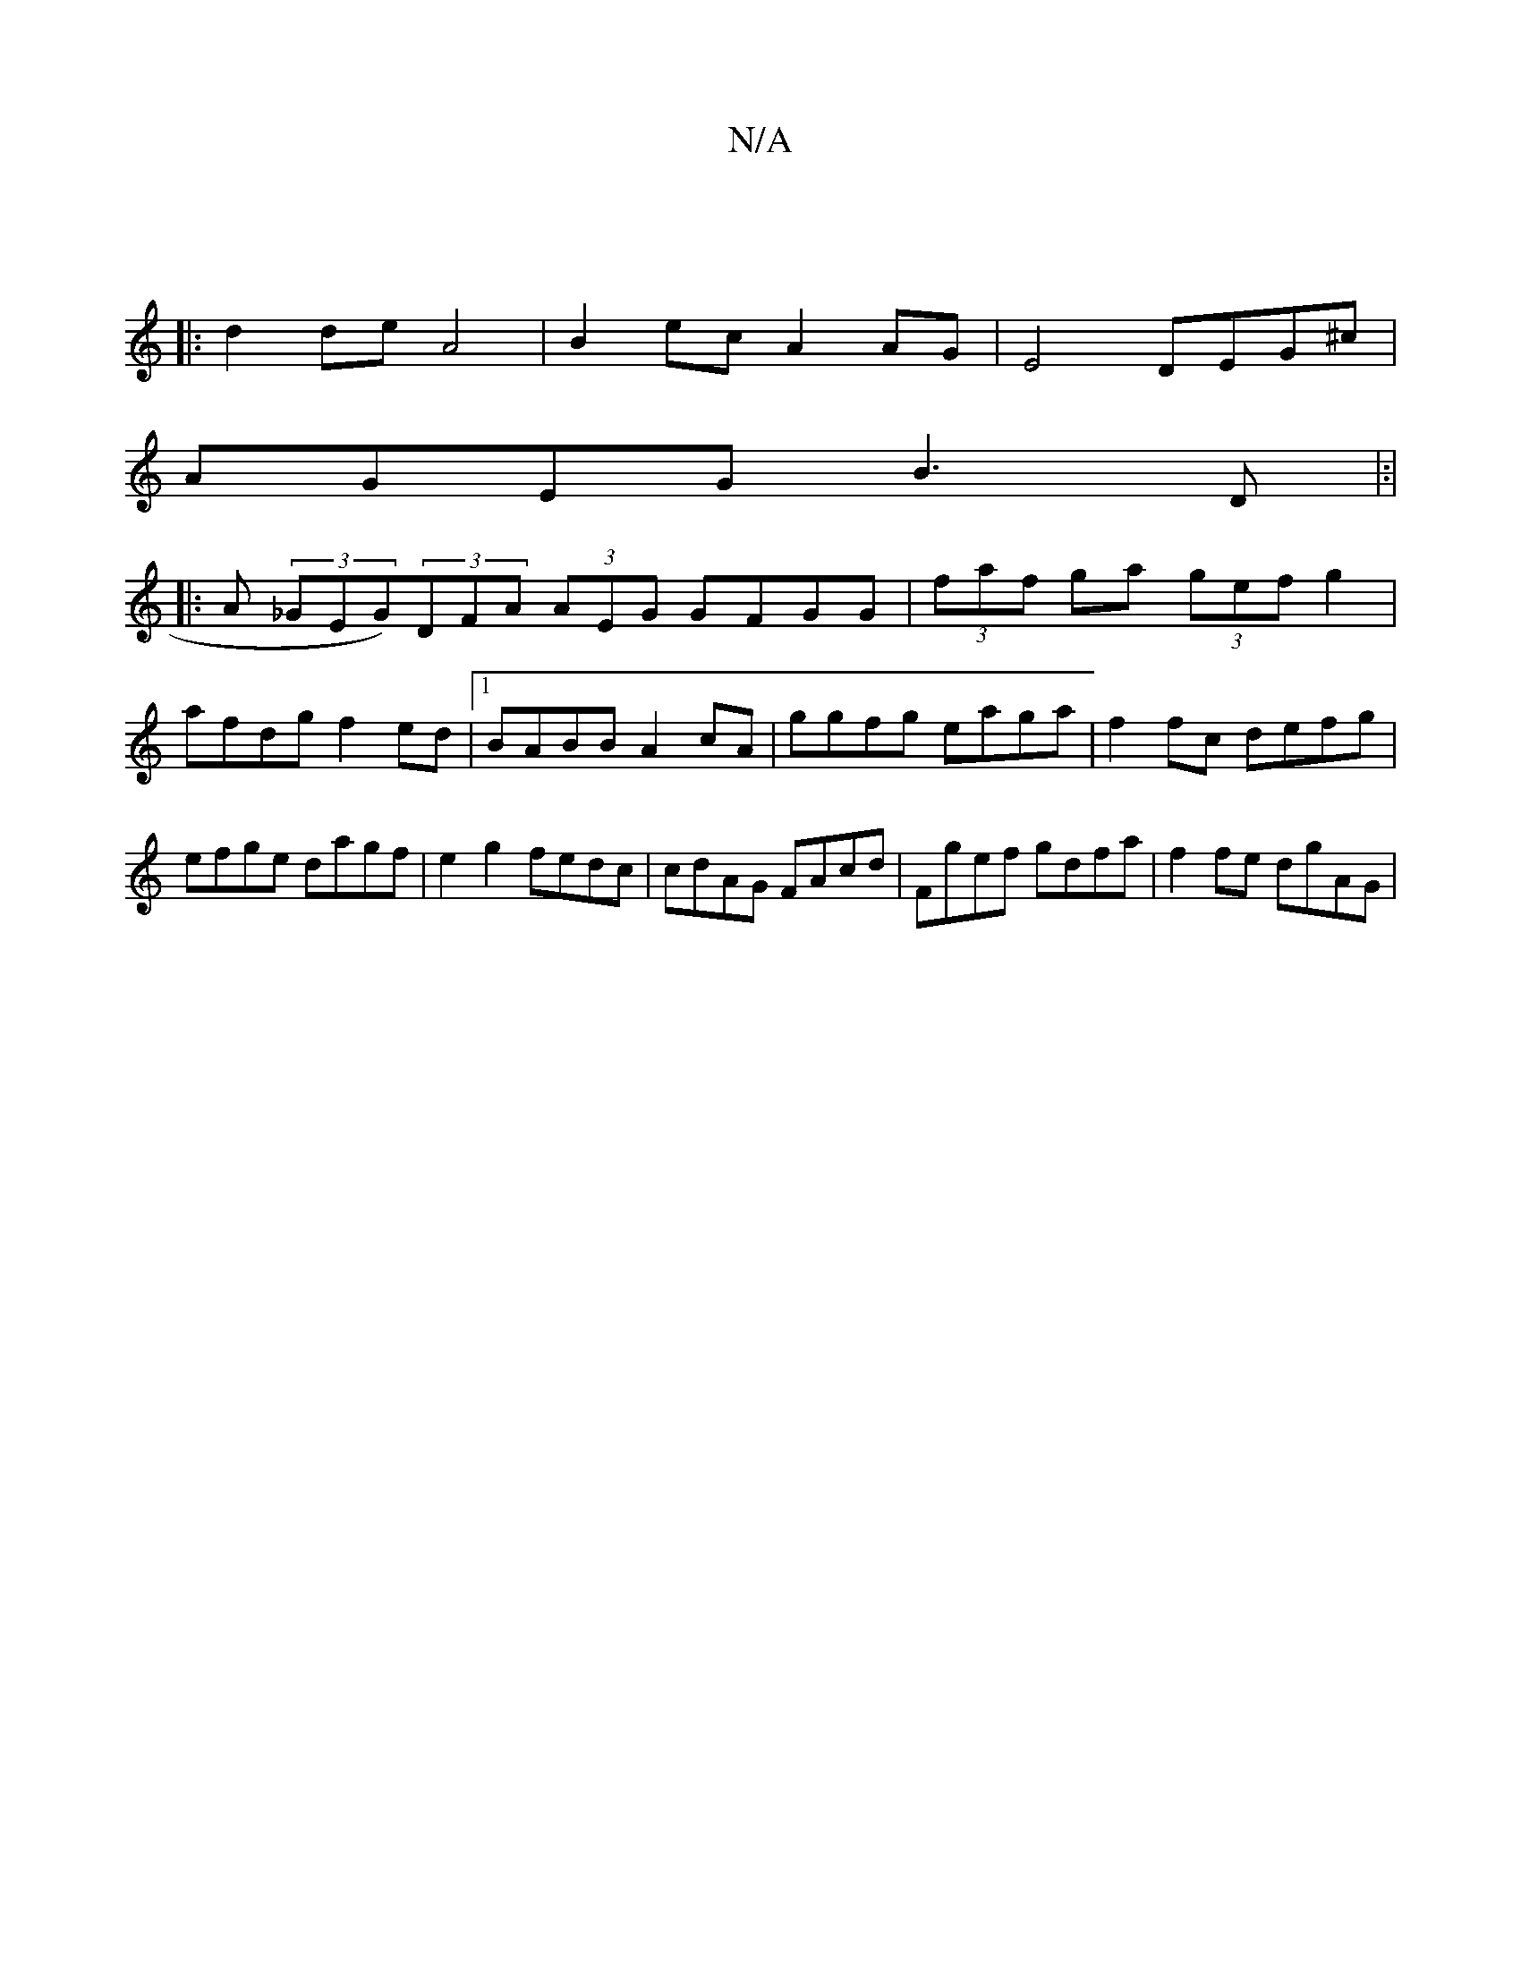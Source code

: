 X:1
T:N/A
M:4/4
R:N/A
K:Cmajor
|
|: d2 de A4 | B2 ec A2 AG|E4 DEG^c|
AGEG B3 D |:|
|: A (3_GEG)(3DFA (3AEG GFGG|(3faf ga (3gef g2|afdg f2ed|1 BABB A2 cA | ggfg eaga | f2 fc defg|efge dagf|e2 g2 fedc|cdAG FAcd|Fgef gdfa| f2fe dgAG|1